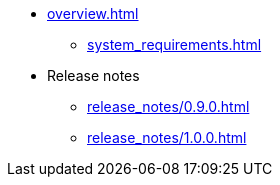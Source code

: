 * xref:overview.adoc[]
** xref:system_requirements.adoc[]
* Release notes
** xref:release_notes/0.9.0.adoc[]
** xref:release_notes/1.0.0.adoc[]

